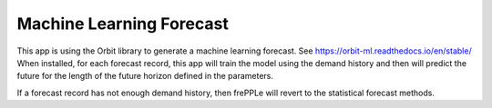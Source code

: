 =========================
Machine Learning Forecast
=========================

This app is using the Orbit library to generate a machine learning forecast.
See https://orbit-ml.readthedocs.io/en/stable/
When installed, for each forecast record, this app will train the model using the demand history
and then will predict the future for the length of the future horizon defined in the parameters.

If a forecast record has not enough demand history, then frePPLe will revert to the statistical
forecast methods.